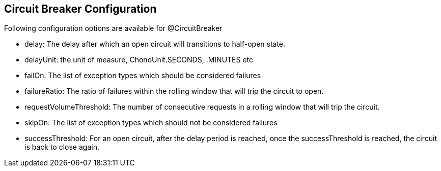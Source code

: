 :data-uri:
:noaudio:

== Circuit Breaker Configuration

Following configuration options are available for @CircuitBreaker

* delay: The delay after which an open circuit will transitions to half-open state.

* delayUnit: the unit of measure, ChonoUnit.SECONDS, .MINUTES etc

* failOn: The list of exception types which should be considered failures

* failureRatio: The ratio of failures within the rolling window that will trip the circuit to open.

* requestVolumeThreshold: The number of consecutive requests in a rolling window that will trip the circuit.

* skipOn: The list of exception types which should not be considered failures

* successThreshold: For an open circuit, after the delay period is reached, once the successThreshold is reached, the circuit is back to close again.

ifdef::showscript[]

Transcript:


endif::showscript[]
